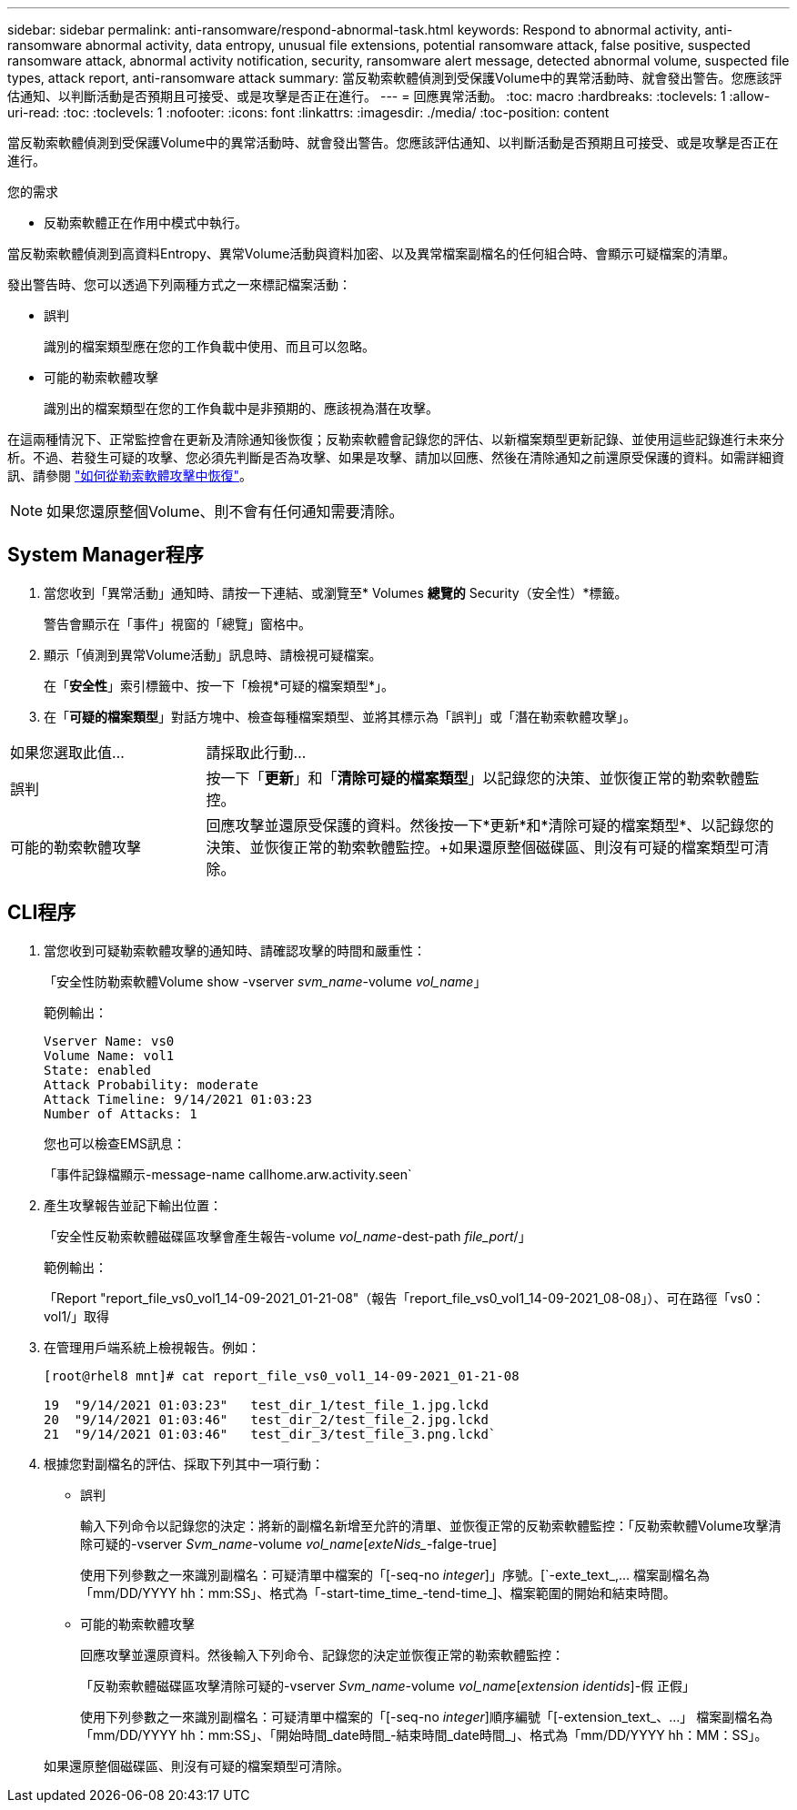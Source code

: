 ---
sidebar: sidebar 
permalink: anti-ransomware/respond-abnormal-task.html 
keywords: Respond to abnormal activity, anti-ransomware abnormal activity, data entropy, unusual file extensions, potential ransomware attack, false positive, suspected ransomware attack, abnormal activity notification, security, ransomware alert message, detected abnormal volume, suspected file types, attack report, anti-ransomware attack 
summary: 當反勒索軟體偵測到受保護Volume中的異常活動時、就會發出警告。您應該評估通知、以判斷活動是否預期且可接受、或是攻擊是否正在進行。 
---
= 回應異常活動。
:toc: macro
:hardbreaks:
:toclevels: 1
:allow-uri-read: 
:toc: 
:toclevels: 1
:nofooter: 
:icons: font
:linkattrs: 
:imagesdir: ./media/
:toc-position: content


[role="lead"]
當反勒索軟體偵測到受保護Volume中的異常活動時、就會發出警告。您應該評估通知、以判斷活動是否預期且可接受、或是攻擊是否正在進行。

.您的需求
* 反勒索軟體正在作用中模式中執行。


當反勒索軟體偵測到高資料Entropy、異常Volume活動與資料加密、以及異常檔案副檔名的任何組合時、會顯示可疑檔案的清單。

發出警告時、您可以透過下列兩種方式之一來標記檔案活動：

* 誤判
+
識別的檔案類型應在您的工作負載中使用、而且可以忽略。

* 可能的勒索軟體攻擊
+
識別出的檔案類型在您的工作負載中是非預期的、應該視為潛在攻擊。



在這兩種情況下、正常監控會在更新及清除通知後恢復；反勒索軟體會記錄您的評估、以新檔案類型更新記錄、並使用這些記錄進行未來分析。不過、若發生可疑的攻擊、您必須先判斷是否為攻擊、如果是攻擊、請加以回應、然後在清除通知之前還原受保護的資料。如需詳細資訊、請參閱 link:index.html#how-to-recover-data-in-ontap-after-a-ransomware-attack["如何從勒索軟體攻擊中恢復"]。


NOTE: 如果您還原整個Volume、則不會有任何通知需要清除。



== System Manager程序

. 當您收到「異常活動」通知時、請按一下連結、或瀏覽至* Volumes *總覽的* Security（安全性）*標籤。
+
警告會顯示在「事件」視窗的「總覽」窗格中。

. 顯示「偵測到異常Volume活動」訊息時、請檢視可疑檔案。
+
在「*安全性*」索引標籤中、按一下「檢視*可疑的檔案類型*」。

. 在「*可疑的檔案類型*」對話方塊中、檢查每種檔案類型、並將其標示為「誤判」或「潛在勒索軟體攻擊」。


[cols="25,75"]
|===


| 如果您選取此值... | 請採取此行動… 


| 誤判 | 按一下「*更新*」和「*清除可疑的檔案類型*」以記錄您的決策、並恢復正常的勒索軟體監控。 


| 可能的勒索軟體攻擊 | 回應攻擊並還原受保護的資料。然後按一下*更新*和*清除可疑的檔案類型*、以記錄您的決策、並恢復正常的勒索軟體監控。+如果還原整個磁碟區、則沒有可疑的檔案類型可清除。 
|===


== CLI程序

. 當您收到可疑勒索軟體攻擊的通知時、請確認攻擊的時間和嚴重性：
+
「安全性防勒索軟體Volume show -vserver _svm_name_-volume _vol_name_」

+
範例輸出：

+
....
Vserver Name: vs0
Volume Name: vol1
State: enabled
Attack Probability: moderate
Attack Timeline: 9/14/2021 01:03:23
Number of Attacks: 1
....
+
您也可以檢查EMS訊息：

+
「事件記錄檔顯示-message-name callhome.arw.activity.seen`

. 產生攻擊報告並記下輸出位置：
+
「安全性反勒索軟體磁碟區攻擊會產生報告-volume _vol_name_-dest-path _file_port_/」

+
範例輸出：

+
「Report "report_file_vs0_vol1_14-09-2021_01-21-08"（報告「report_file_vs0_vol1_14-09-2021_08-08」）、可在路徑「vs0：vol1/」取得

. 在管理用戶端系統上檢視報告。例如：
+
....
[root@rhel8 mnt]# cat report_file_vs0_vol1_14-09-2021_01-21-08

19  "9/14/2021 01:03:23"   test_dir_1/test_file_1.jpg.lckd
20  "9/14/2021 01:03:46"   test_dir_2/test_file_2.jpg.lckd
21  "9/14/2021 01:03:46"   test_dir_3/test_file_3.png.lckd`
....
. 根據您對副檔名的評估、採取下列其中一項行動：
+
** 誤判
+
輸入下列命令以記錄您的決定：將新的副檔名新增至允許的清單、並恢復正常的反勒索軟體監控：「反勒索軟體Volume攻擊清除可疑的-vserver _Svm_name_-volume _vol_name_[_exteNids__-falge-true]

+
使用下列參數之一來識別副檔名：可疑清單中檔案的「[-seq-no _integer_]」序號。[`-exte_text_,… 檔案副檔名為「mm/DD/YYYY hh：mm:SS」、格式為「-start-time_time_-tend-time_]、檔案範圍的開始和結束時間。

** 可能的勒索軟體攻擊
+
回應攻擊並還原資料。然後輸入下列命令、記錄您的決定並恢復正常的勒索軟體監控：

+
「反勒索軟體磁碟區攻擊清除可疑的-vserver _Svm_name_-volume _vol_name_[_extension identids_]-假 正假」

+
使用下列參數之一來識別副檔名：可疑清單中檔案的「[-seq-no _integer_]順序編號「[-extension_text_、…」 檔案副檔名為「mm/DD/YYYY hh：mm:SS」、「開始時間_date時間_-結束時間_date時間_」、格式為「mm/DD/YYYY hh：MM：SS」。

+
如果還原整個磁碟區、則沒有可疑的檔案類型可清除。




